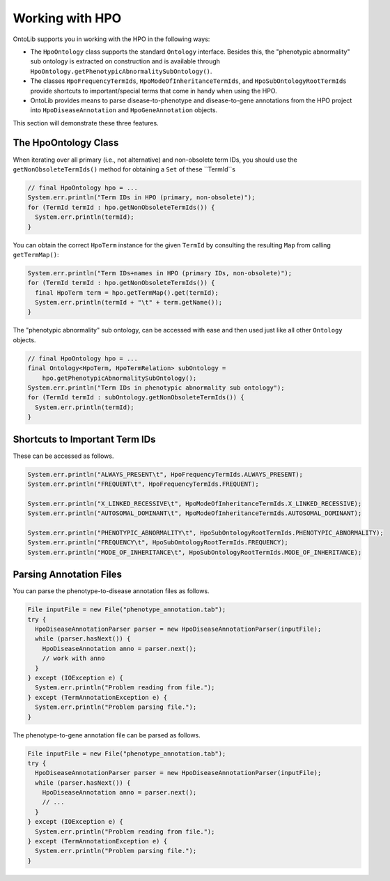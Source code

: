 .. _tutorial_hpo:

================
Working with HPO
================

OntoLib supports you in working with the HPO in the following ways:

- The ``HpoOntology`` class supports the standard ``Ontology`` interface.
  Besides this, the "phenotypic abnormality" sub ontology is extracted on construction and is available through ``HpoOntology.getPhenotypicAbnormalitySubOntology()``.
- The classes ``HpoFrequencyTermIds``, ``HpoModeOfInheritanceTermIds``, and ``HpoSubOntologyRootTermIds`` provide shortcuts to important/special terms that come in handy when using the HPO.
- OntoLib provides means to parse disease-to-phenotype and disease-to-gene annotations from the HPO project into ``HpoDiseaseAnnotation`` and ``HpoGeneAnnotation`` objects.

This section will demonstrate these three features.

---------------------
The HpoOntology Class
---------------------

When iterating over all primary (i.e., not alternative) and non-obsolete term IDs, you should use the ``getNonObsoleteTermIds()`` method for obtaining a ``Set`` of these ``TermId``s

.. code-block:: java

  // final HpoOntology hpo = ...
  System.err.println("Term IDs in HPO (primary, non-obsolete)");
  for (TermId termId : hpo.getNonObsoleteTermIds()) {
    System.err.println(termId);
  }

You can obtain the correct ``HpoTerm`` instance for the given ``TermId`` by consulting the resulting ``Map`` from calling ``getTermMap()``:

.. code-block:: java

  System.err.println("Term IDs+names in HPO (primary IDs, non-obsolete)");
  for (TermId termId : hpo.getNonObsoleteTermIds()) {
    final HpoTerm term = hpo.getTermMap().get(termId);
    System.err.println(termId + "\t" + term.getName());
  }

The "phenotypic abnormality" sub ontology, can be accessed with ease and then used just like all other ``Ontology`` objects.

.. code-block:: java

  // final HpoOntology hpo = ...
  final Ontology<HpoTerm, HpoTermRelation> subOntology =
      hpo.getPhenotypicAbnormalitySubOntology();
  System.err.println("Term IDs in phenotypic abnormality sub ontology");
  for (TermId termId : subOntology.getNonObsoleteTermIds()) {
    System.err.println(termId);
  }

-------------------------------
Shortcuts to Important Term IDs
-------------------------------

These can be accessed as follows.

.. code-block:: java

  System.err.println("ALWAYS_PRESENT\t", HpoFrequencyTermIds.ALWAYS_PRESENT);
  System.err.println("FREQUENT\t", HpoFrequencyTermIds.FREQUENT);

  System.err.println("X_LINKED_RECESSIVE\t", HpoModeOfInheritanceTermIds.X_LINKED_RECESSIVE);
  System.err.println("AUTOSOMAL_DOMINANT\t", HpoModeOfInheritanceTermIds.AUTOSOMAL_DOMINANT);

  System.err.println("PHENOTYPIC_ABNORMALITY\t", HpoSubOntologyRootTermIds.PHENOTYPIC_ABNORMALITY);
  System.err.println("FREQUENCY\t", HpoSubOntologyRootTermIds.FREQUENCY);
  System.err.println("MODE_OF_INHERITANCE\t", HpoSubOntologyRootTermIds.MODE_OF_INHERITANCE);

------------------------
Parsing Annotation Files
------------------------

You can parse the phenotype-to-disease annotation files as follows.

.. code-block:: java

  File inputFile = new File("phenotype_annotation.tab");
  try {
    HpoDiseaseAnnotationParser parser = new HpoDiseaseAnnotationParser(inputFile);
    while (parser.hasNext()) {
      HpoDiseaseAnnotation anno = parser.next();
      // work with anno
    }
  } except (IOException e) {
    System.err.println("Problem reading from file.");
  } except (TermAnnotationException e) {
    System.err.println("Problem parsing file.");
  }

The phenotype-to-gene annotation file can be parsed as follows.

.. code-block:: java

  File inputFile = new File("phenotype_annotation.tab");
  try {
    HpoDiseaseAnnotationParser parser = new HpoDiseaseAnnotationParser(inputFile);
    while (parser.hasNext()) {
      HpoDiseaseAnnotation anno = parser.next();
      // ...
    }
  } except (IOException e) {
    System.err.println("Problem reading from file.");
  } except (TermAnnotationException e) {
    System.err.println("Problem parsing file.");
  }
